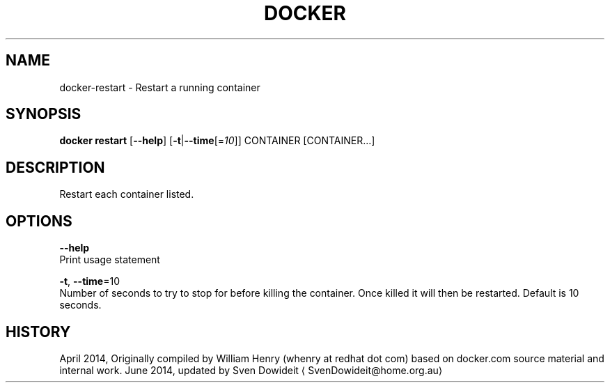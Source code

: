 .TH "DOCKER" "1" " Docker User Manuals" "Docker Community" "JUNE 2014"  ""

.SH NAME
.PP
docker\-restart \- Restart a running container

.SH SYNOPSIS
.PP
\fBdocker restart\fP
[\fB\-\-help\fP]
[\fB\-t\fP|\fB\-\-time\fP[=\fI10\fP]]
CONTAINER [CONTAINER...]

.SH DESCRIPTION
.PP
Restart each container listed.

.SH OPTIONS
.PP
\fB\-\-help\fP
  Print usage statement

.PP
\fB\-t\fP, \fB\-\-time\fP=10
   Number of seconds to try to stop for before killing the container. Once killed it will then be restarted. Default is 10 seconds.

.SH HISTORY
.PP
April 2014, Originally compiled by William Henry (whenry at redhat dot com)
based on docker.com source material and internal work.
June 2014, updated by Sven Dowideit 
\[la]SvenDowideit@home.org.au\[ra]
